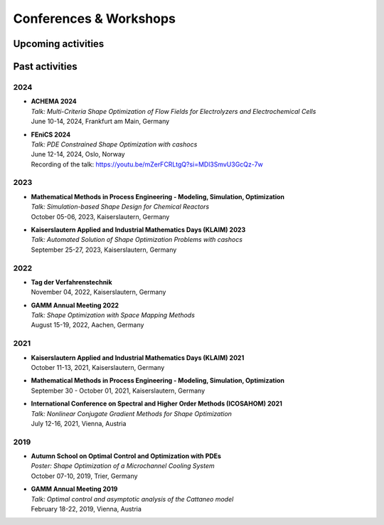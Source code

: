 Conferences & Workshops
=======================

Upcoming activities
-------------------


Past activities
---------------


2024
^^^^

* | **ACHEMA 2024**
  | *Talk: Multi-Criteria Shape Optimization of Flow Fields for Electrolyzers and Electrochemical Cells*
  | June 10-14, 2024, Frankfurt am Main, Germany

* | **FEniCS 2024**
  | *Talk: PDE Constrained Shape Optimization with cashocs*
  | June 12-14, 2024, Oslo, Norway
  | Recording of the talk: `<https://youtu.be/mZerFCRLtgQ?si=MDl3SmvU3GcQz-7w>`_


2023
^^^^
* | **Mathematical Methods in Process Engineering - Modeling, Simulation, Optimization**
  | *Talk: Simulation-based Shape Design for Chemical Reactors*
  | October 05-06, 2023, Kaiserslautern, Germany

* | **Kaiserslautern Applied and Industrial Mathematics Days (KLAIM) 2023**
  | *Talk: Automated Solution of Shape Optimization Problems with cashocs*
  | September 25-27, 2023, Kaiserslautern, Germany


2022
^^^^

* | **Tag der Verfahrenstechnik**
  | November 04, 2022, Kaiserslautern, Germany

* | **GAMM Annual Meeting 2022**
  | *Talk: Shape Optimization with Space Mapping Methods*
  | August 15-19, 2022, Aachen, Germany


2021
^^^^

* | **Kaiserslautern Applied and Industrial Mathematics Days (KLAIM) 2021**
  | October 11-13, 2021, Kaiserslautern, Germany

* | **Mathematical Methods in Process Engineering - Modeling, Simulation, Optimization**
  | September 30 - October 01, 2021, Kaiserslautern, Germany

* | **International Conference on Spectral and Higher Order Methods (ICOSAHOM) 2021**
  | *Talk: Nonlinear Conjugate Gradient Methods for Shape Optimization*
  | July 12-16, 2021, Vienna, Austria


2019
^^^^

* | **Autumn School on Optimal Control and Optimization with PDEs**
  | *Poster: Shape Optimization of a Microchannel Cooling System*
  | October 07-10, 2019, Trier, Germany

* | **GAMM Annual Meeting 2019**
  | *Talk: Optimal control and asymptotic analysis of the Cattaneo model*
  | February 18-22, 2019, Vienna, Austria
